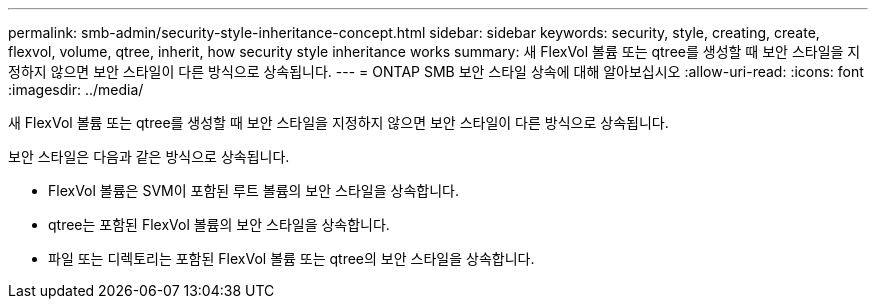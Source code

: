 ---
permalink: smb-admin/security-style-inheritance-concept.html 
sidebar: sidebar 
keywords: security, style, creating, create, flexvol, volume, qtree, inherit, how security style inheritance works 
summary: 새 FlexVol 볼륨 또는 qtree를 생성할 때 보안 스타일을 지정하지 않으면 보안 스타일이 다른 방식으로 상속됩니다. 
---
= ONTAP SMB 보안 스타일 상속에 대해 알아보십시오
:allow-uri-read: 
:icons: font
:imagesdir: ../media/


[role="lead"]
새 FlexVol 볼륨 또는 qtree를 생성할 때 보안 스타일을 지정하지 않으면 보안 스타일이 다른 방식으로 상속됩니다.

보안 스타일은 다음과 같은 방식으로 상속됩니다.

* FlexVol 볼륨은 SVM이 포함된 루트 볼륨의 보안 스타일을 상속합니다.
* qtree는 포함된 FlexVol 볼륨의 보안 스타일을 상속합니다.
* 파일 또는 디렉토리는 포함된 FlexVol 볼륨 또는 qtree의 보안 스타일을 상속합니다.

